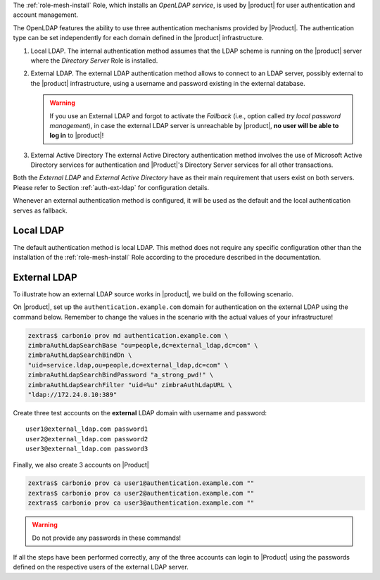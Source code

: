 
The :ref:`role-mesh-install` Role, which installs an *OpenLDAP
service*, is used by |product| for user authentication and account
management.

The OpenLDAP features the ability to use three authentication
mechanisms provided by |Product|. The authentication type can be set
independently for each domain defined in the |product| infrastructure.

#. Local LDAP. The internal authentication method assumes that the
   LDAP scheme is running on the |product| server where the *Directory
   Server* Role is installed.

#. External LDAP. The external LDAP authentication method allows to
   connect to an LDAP server, possibly external to the |product|
   infrastructure, using a username and password existing in the
   external database.

   .. warning:: If you use an External LDAP and forgot to activate the
      *Fallback* (i.e., option called *try local password
      management*), in case the external LDAP server is unreachable by
      |product|, **no user will be able to log in** to |product|!

#. External Active Directory The external Active Directory
   authentication method involves the use of Microsoft Active
   Directory services for authentication and |Product|'s Directory
   Server services for all other transactions.

Both the *External LDAP* and *External Active Directory* have as their
main requirement that users exist on both servers. Please refer to
Section :ref:`auth-ext-ldap` for configuration details.

Whenever an external authentication method is configured, it will be
used as the default and the local authentication serves as fallback.

.. _auth-local-ldap:

Local LDAP
==========

The default authentication method is local LDAP. This method does not
require any specific configuration other than the installation of the
:ref:`role-mesh-install` Role according to the procedure described in
the documentation.

.. _auth-ext-ldap:

External LDAP
=============

To illustrate how an external LDAP source works in |product|, we build
on the following scenario.

.. card:: Scenario
          
   * Define on |product| the domain ``authentication.example.com``

   * On an **external** LDAP server, located at ``172.24.0.10`` a
     domain called ``external_ldap.com`` exists

     .. note:: This external source can also be another |product|.

   * On the **external** LDAP server a dedicated user exists, that
     will be used for the LDAP connection
     (for example ``service.ldap@external_ldap.com`` with password
     ``a_strong_pwd!``)

   Our goal is to have the ``authentication.example.com`` domain users
   authenticate with the passwords of the domain accounts
   ``external_ldap.com`` defined on the external ldap server

On |product|, set up the ``authentication.example.com`` domain for
authentication on the external LDAP using the command below. Remember
to change the values in the scenario with the actual values of your
infrastructure!

.. code:: bash

   zextras$ carbonio prov md authentication.example.com \
   zimbraAuthLdapSearchBase "ou=people,dc=external_ldap,dc=com" \
   zimbraAuthLdapSearchBindDn \
   "uid=service.ldap,ou=people,dc=external_ldap,dc=com" \
   zimbraAuthLdapSearchBindPassword "a_strong_pwd!" \
   zimbraAuthLdapSearchFilter "uid=%u" zimbraAuthLdapURL \
   "ldap://172.24.0.10:389"

Create three test accounts on the **external** LDAP domain with username
and password::

  user1@external_ldap.com password1
  user2@external_ldap.com password2
  user3@external_ldap.com password3

Finally, we also create 3 accounts on |Product|

.. code:: bash

   zextras$ carbonio prov ca user1@authentication.example.com ""
   zextras$ carbonio prov ca user2@authentication.example.com ""
   zextras$ carbonio prov ca user3@authentication.example.com ""

.. warning:: Do not provide any  passwords in these commands!
             
If all the steps have been performed correctly, any of the three
accounts can login to |Product| using the passwords defined on the
respective users of the external LDAP server.
